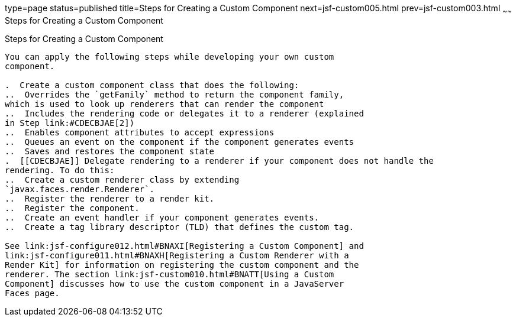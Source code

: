 type=page
status=published
title=Steps for Creating a Custom Component
next=jsf-custom005.html
prev=jsf-custom003.html
~~~~~~
Steps for Creating a Custom Component
=====================================

[[BNAVT]][[steps-for-creating-a-custom-component]]

Steps for Creating a Custom Component
-------------------------------------

You can apply the following steps while developing your own custom
component.

.  Create a custom component class that does the following:
..  Overrides the `getFamily` method to return the component family,
which is used to look up renderers that can render the component
..  Includes the rendering code or delegates it to a renderer (explained
in Step link:#CDECBJAE[2])
..  Enables component attributes to accept expressions
..  Queues an event on the component if the component generates events
..  Saves and restores the component state
.  [[CDECBJAE]] Delegate rendering to a renderer if your component does not handle the
rendering. To do this:
..  Create a custom renderer class by extending
`javax.faces.render.Renderer`.
..  Register the renderer to a render kit.
..  Register the component.
..  Create an event handler if your component generates events.
..  Create a tag library descriptor (TLD) that defines the custom tag.

See link:jsf-configure012.html#BNAXI[Registering a Custom Component] and
link:jsf-configure011.html#BNAXH[Registering a Custom Renderer with a
Render Kit] for information on registering the custom component and the
renderer. The section link:jsf-custom010.html#BNATT[Using a Custom
Component] discusses how to use the custom component in a JavaServer
Faces page.


